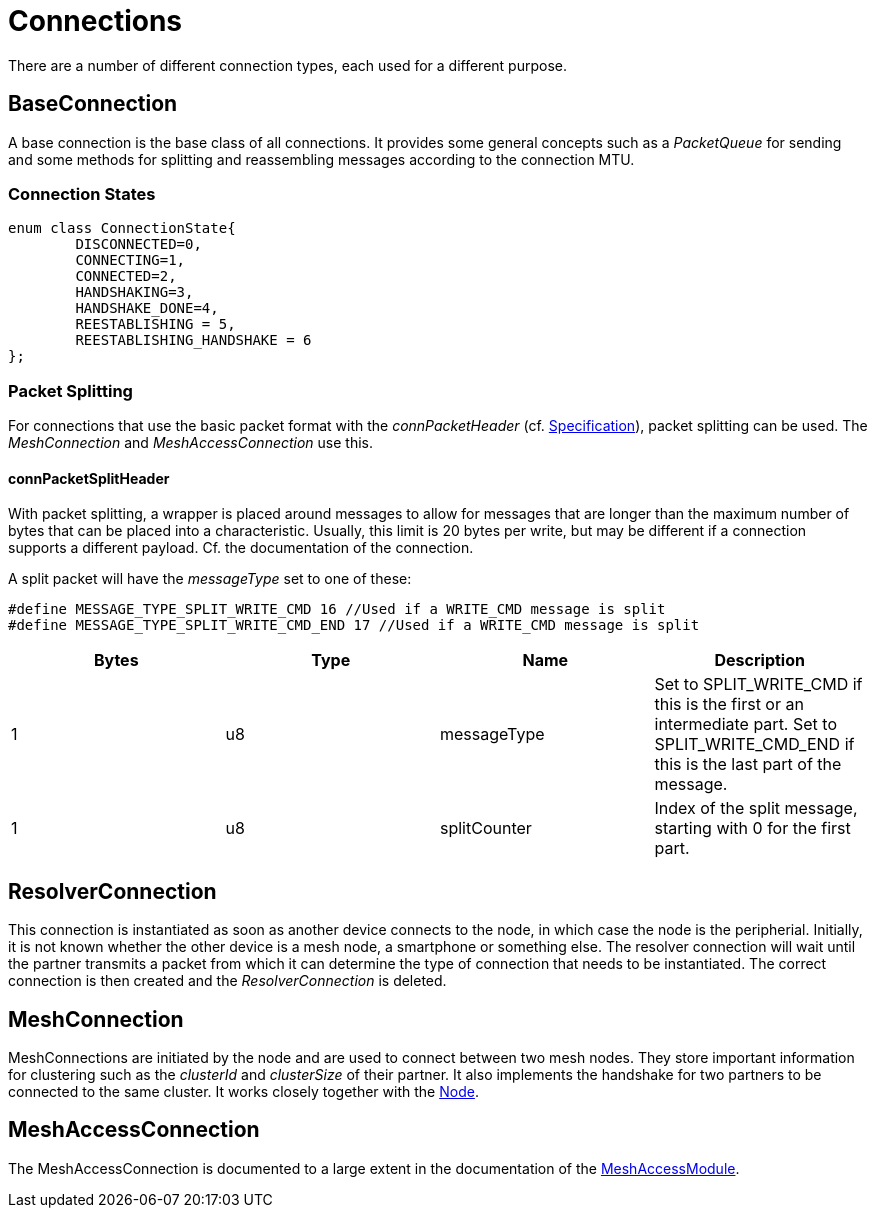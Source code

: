 = Connections

There are a number of different connection types, each used for a different purpose.

== BaseConnection
A base connection is the base class of all connections. It provides some general concepts such as a _PacketQueue_ for sending and some methods for splitting and reassembling messages according to the connection MTU.

=== Connection States
[source,C++]
----
enum class ConnectionState{
	DISCONNECTED=0,
	CONNECTING=1,
	CONNECTED=2,
	HANDSHAKING=3,
	HANDSHAKE_DONE=4,
	REESTABLISHING = 5,
	REESTABLISHING_HANDSHAKE = 6
};
----

=== Packet Splitting
For connections that use the basic packet format with the _connPacketHeader_ (cf. xref:Specification.adoc[Specification]), packet splitting can be used. The _MeshConnection_ and _MeshAccessConnection_ use this.

==== connPacketSplitHeader
With packet splitting, a wrapper is placed around messages to allow for messages that are longer than the maximum number of bytes that can be placed into a characteristic. Usually, this limit is 20 bytes per write, but may be different if a connection supports a different payload. Cf. the documentation of the connection.

A split packet will have the _messageType_ set to one of these:
[source,C++]
----
#define MESSAGE_TYPE_SPLIT_WRITE_CMD 16 //Used if a WRITE_CMD message is split
#define MESSAGE_TYPE_SPLIT_WRITE_CMD_END 17 //Used if a WRITE_CMD message is split
---- 
|===
|Bytes|Type|Name|Description

|1|u8|messageType|Set to SPLIT_WRITE_CMD if this is the first or an intermediate part. Set to SPLIT_WRITE_CMD_END if this is the last part of the message.
|1|u8|splitCounter|Index of the split message, starting with 0 for the first part.
|===

== ResolverConnection
This connection is instantiated as soon as another device connects to the node, in which case the node is the peripherial. Initially, it is not known whether the other device is a mesh node, a smartphone or something else. The resolver connection will wait until the partner transmits a packet from which it can determine the type of connection that needs to be instantiated. The correct connection is then created and the _ResolverConnection_ is deleted.

== MeshConnection
MeshConnections are initiated by the node and are used to connect between two mesh nodes. They store important information for clustering such as the _clusterId_ and _clusterSize_ of their partner.
It also implements the handshake for two partners to be connected to the same cluster. It works closely together with the xref:Node.adoc[Node].

== MeshAccessConnection
The MeshAccessConnection is documented to a large extent in the documentation of the xref:MeshAccessModule.adoc[MeshAccessModule].
